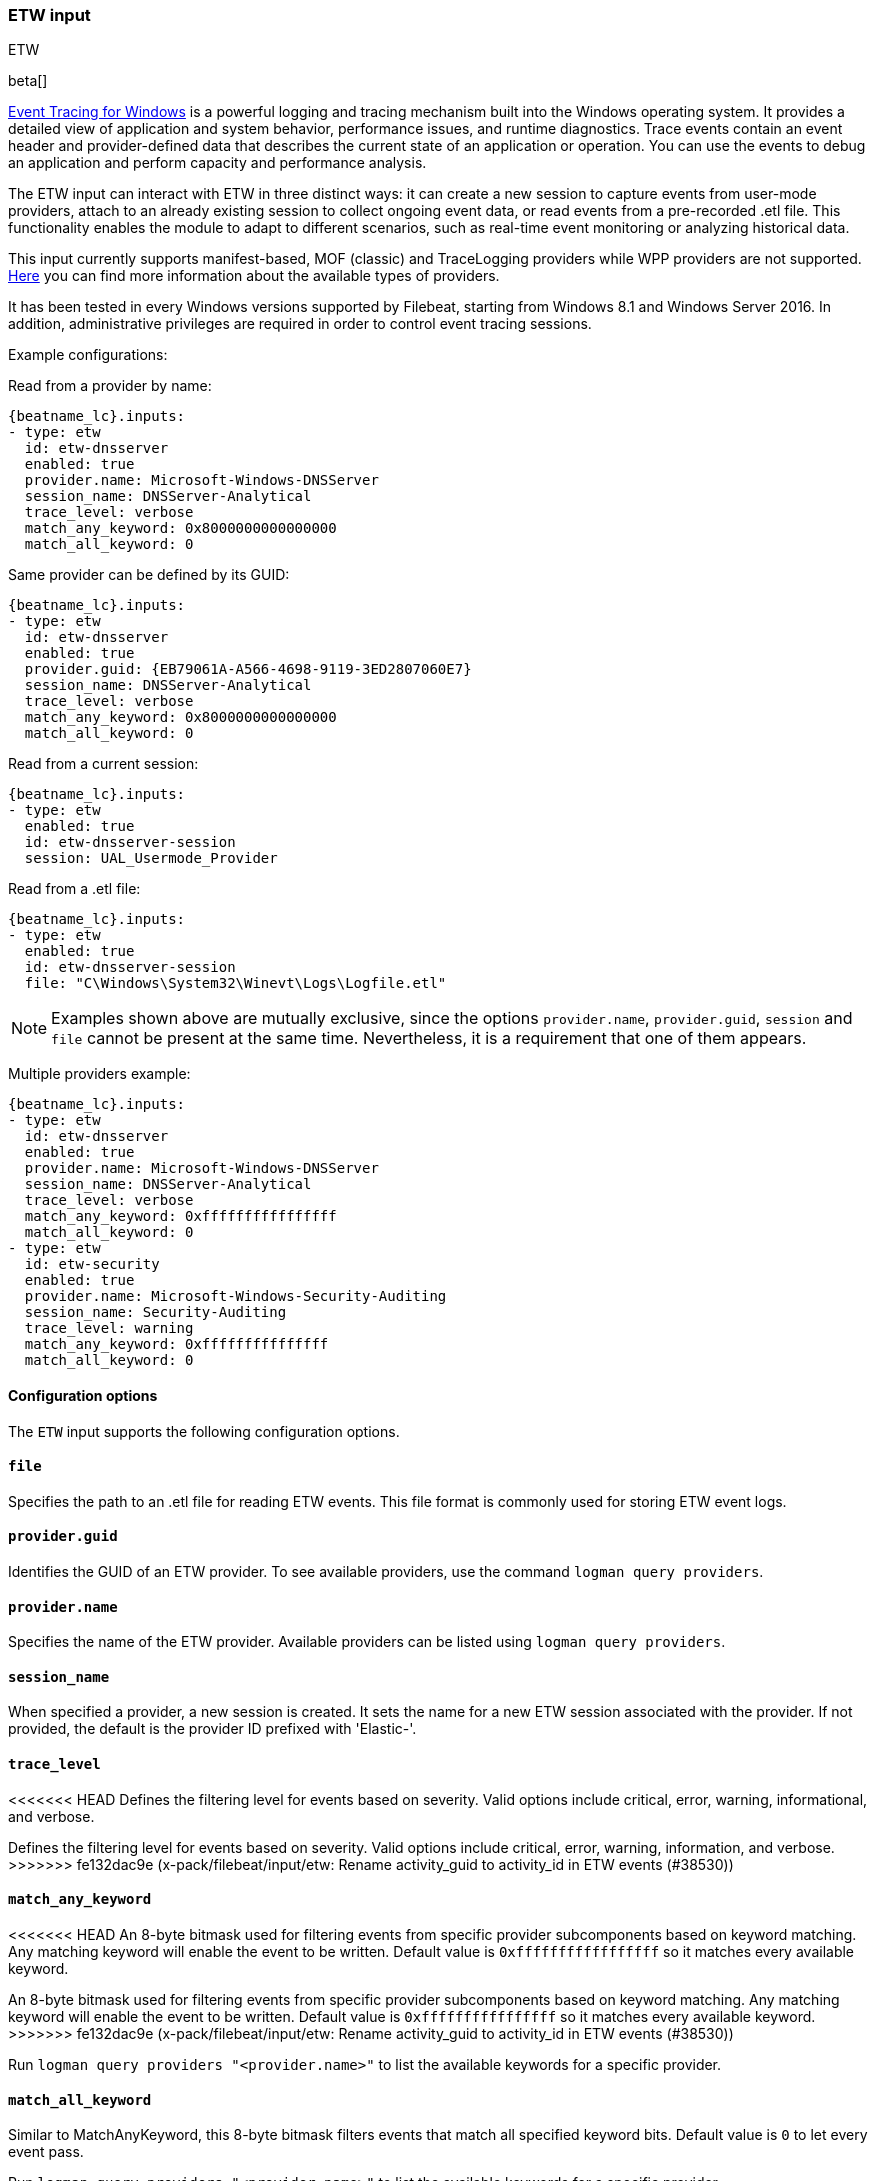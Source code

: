 [role="xpack"]

:type: etw

[id="{beatname_lc}-input-{type}"]
=== ETW input

++++
<titleabbrev>ETW</titleabbrev>
++++

beta[]

https://learn.microsoft.com/en-us/windows/win32/etw/event-tracing-portal[Event Tracing for Windows] is a powerful logging and tracing mechanism built into the Windows operating system. It provides a detailed view of application and system behavior, performance issues, and runtime diagnostics. Trace events contain an event header and provider-defined data that describes the current state of an application or operation. You can use the events to debug an application and perform capacity and performance analysis.

The ETW input can interact with ETW in three distinct ways: it can create a new session to capture events from user-mode providers, attach to an already existing session to collect ongoing event data, or read events from a pre-recorded .etl file. This functionality enables the module to adapt to different scenarios, such as real-time event monitoring or analyzing historical data.

This input currently supports manifest-based, MOF (classic) and TraceLogging providers while WPP providers are not supported. https://learn.microsoft.com/en-us/windows/win32/etw/about-event-tracing#types-of-providers[Here] you can find more information about the available types of providers.

It has been tested in every Windows versions supported by Filebeat, starting from Windows 8.1 and Windows Server 2016. In addition, administrative privileges are required in order to control event tracing sessions.

Example configurations:

Read from a provider by name:
["source","yaml",subs="attributes"]
----
{beatname_lc}.inputs:
- type: etw
  id: etw-dnsserver
  enabled: true
  provider.name: Microsoft-Windows-DNSServer
  session_name: DNSServer-Analytical
  trace_level: verbose
  match_any_keyword: 0x8000000000000000
  match_all_keyword: 0
----

Same provider can be defined by its GUID:
["source","yaml",subs="attributes"]
----
{beatname_lc}.inputs:
- type: etw
  id: etw-dnsserver
  enabled: true
  provider.guid: {EB79061A-A566-4698-9119-3ED2807060E7}
  session_name: DNSServer-Analytical
  trace_level: verbose
  match_any_keyword: 0x8000000000000000
  match_all_keyword: 0
----

Read from a current session:
["source","yaml",subs="attributes"]
----
{beatname_lc}.inputs:
- type: etw
  enabled: true
  id: etw-dnsserver-session
  session: UAL_Usermode_Provider
----

Read from a .etl file:
["source","yaml",subs="attributes"]
----
{beatname_lc}.inputs:
- type: etw
  enabled: true
  id: etw-dnsserver-session
  file: "C\Windows\System32\Winevt\Logs\Logfile.etl"
----

NOTE: Examples shown above are mutually exclusive, since the options `provider.name`, `provider.guid`, `session` and `file` cannot be present at the same time. Nevertheless, it is a requirement that one of them appears.

Multiple providers example:
["source","yaml",subs="attributes"]
----
{beatname_lc}.inputs:
- type: etw
  id: etw-dnsserver
  enabled: true
  provider.name: Microsoft-Windows-DNSServer
  session_name: DNSServer-Analytical
  trace_level: verbose
  match_any_keyword: 0xffffffffffffffff
  match_all_keyword: 0
- type: etw
  id: etw-security
  enabled: true
  provider.name: Microsoft-Windows-Security-Auditing
  session_name: Security-Auditing
  trace_level: warning
  match_any_keyword: 0xfffffffffffffff
  match_all_keyword: 0
----

==== Configuration options

The `ETW` input supports the following configuration options.

[float]
==== `file`

Specifies the path to an .etl file for reading ETW events. This file format is commonly used for storing ETW event logs.

[float]
==== `provider.guid`

Identifies the GUID of an ETW provider. To see available providers, use the command `logman query providers`.

[float]
==== `provider.name`

Specifies the name of the ETW provider. Available providers can be listed using `logman query providers`.

[float]
==== `session_name`

When specified a provider, a new session is created. It sets the name for a new ETW session associated with the provider. If not provided, the default is the provider ID prefixed with 'Elastic-'.

[float]
==== `trace_level`

<<<<<<< HEAD
Defines the filtering level for events based on severity. Valid options include critical, error, warning, informational, and verbose.
=======
Defines the filtering level for events based on severity. Valid options include
critical, error, warning, information, and verbose.
>>>>>>> fe132dac9e (x-pack/filebeat/input/etw: Rename activity_guid to activity_id in ETW events (#38530))

[float]
==== `match_any_keyword`

<<<<<<< HEAD
An 8-byte bitmask used for filtering events from specific provider subcomponents based on keyword matching. Any matching keyword will enable the event to be written. Default value is `0xfffffffffffffffff` so it matches every available keyword.
=======
An 8-byte bitmask used for filtering events from specific provider subcomponents
based on keyword matching. Any matching keyword will enable the event to be
written. Default value is `0xffffffffffffffff` so it matches every available
keyword.
>>>>>>> fe132dac9e (x-pack/filebeat/input/etw: Rename activity_guid to activity_id in ETW events (#38530))

Run `logman query providers "<provider.name>"` to list the available keywords for a specific provider.

[float]
==== `match_all_keyword`

Similar to MatchAnyKeyword, this 8-byte bitmask filters events that match all specified keyword bits. Default value is `0` to let every event pass.

Run `logman query providers "<provider.name>"` to list the available keywords for a specific provider.

[float]
==== `session`

Names an existing ETW session to read from. Existing sessions can be listed using `logman query -ets`.

:type!:
